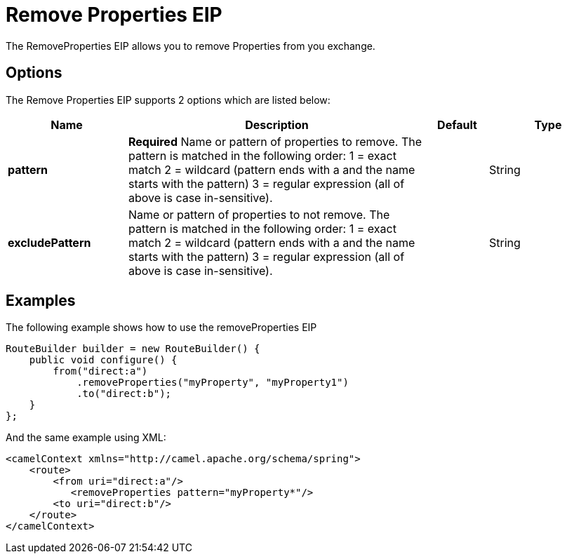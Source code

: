 [[removeProperties-eip]]
= Remove Properties EIP
:description: Removes message exchange properties whose name matches a specified pattern
:since: 
:supportLevel: Stable

The RemoveProperties EIP allows you to remove Properties from you exchange.

== Options

// eip options: START
The Remove Properties EIP supports 2 options which are listed below:

[width="100%",cols="2,5,^1,2",options="header"]
|===
| Name | Description | Default | Type
| *pattern* | *Required* Name or pattern of properties to remove. The pattern is matched in the following order: 1 = exact match 2 = wildcard (pattern ends with a and the name starts with the pattern) 3 = regular expression (all of above is case in-sensitive). |  | String
| *excludePattern* | Name or pattern of properties to not remove. The pattern is matched in the following order: 1 = exact match 2 = wildcard (pattern ends with a and the name starts with the pattern) 3 = regular expression (all of above is case in-sensitive). |  | String
|===
// eip options: END

== Examples

The following example shows how to use the removeProperties EIP

[source,java]
----
RouteBuilder builder = new RouteBuilder() {
    public void configure() {
        from("direct:a")
            .removeProperties("myProperty", "myProperty1")
            .to("direct:b");
    }
};
----


And the same example using XML:

[source,xml]
----
<camelContext xmlns="http://camel.apache.org/schema/spring">
    <route>
        <from uri="direct:a"/>
           <removeProperties pattern="myProperty*"/>
        <to uri="direct:b"/>
    </route>
</camelContext>
----
